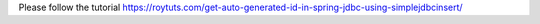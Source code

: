 Please follow the tutorial https://roytuts.com/get-auto-generated-id-in-spring-jdbc-using-simplejdbcinsert/
